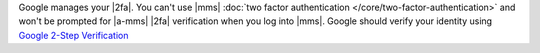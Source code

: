 Google manages your |2fa|. You can't use |mms|
:doc:`two factor authentication </core/two-factor-authentication>`
and won't be prompted for |a-mms| |2fa| verification when you
log into |mms|. Google should verify your identity using
`Google 2-Step Verification <https://www.google.com/landing/2step/>`__
